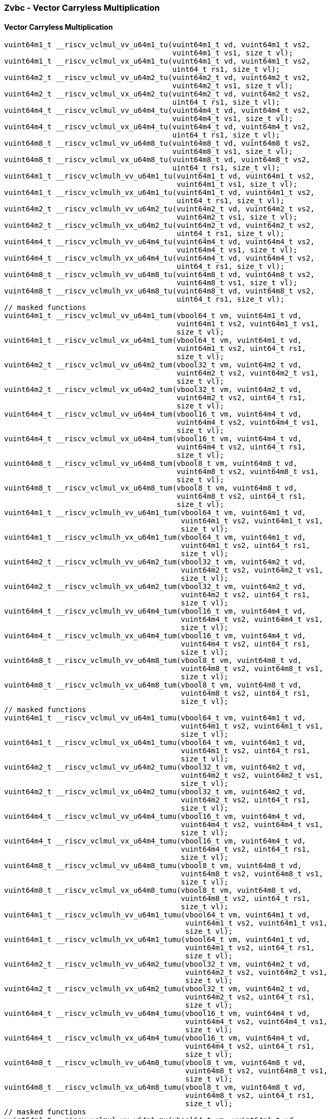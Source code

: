 
=== Zvbc - Vector Carryless Multiplication

[[policy-variant-]]
==== Vector Carryless Multiplication

[,c]
----
vuint64m1_t __riscv_vclmul_vv_u64m1_tu(vuint64m1_t vd, vuint64m1_t vs2,
                                       vuint64m1_t vs1, size_t vl);
vuint64m1_t __riscv_vclmul_vx_u64m1_tu(vuint64m1_t vd, vuint64m1_t vs2,
                                       uint64_t rs1, size_t vl);
vuint64m2_t __riscv_vclmul_vv_u64m2_tu(vuint64m2_t vd, vuint64m2_t vs2,
                                       vuint64m2_t vs1, size_t vl);
vuint64m2_t __riscv_vclmul_vx_u64m2_tu(vuint64m2_t vd, vuint64m2_t vs2,
                                       uint64_t rs1, size_t vl);
vuint64m4_t __riscv_vclmul_vv_u64m4_tu(vuint64m4_t vd, vuint64m4_t vs2,
                                       vuint64m4_t vs1, size_t vl);
vuint64m4_t __riscv_vclmul_vx_u64m4_tu(vuint64m4_t vd, vuint64m4_t vs2,
                                       uint64_t rs1, size_t vl);
vuint64m8_t __riscv_vclmul_vv_u64m8_tu(vuint64m8_t vd, vuint64m8_t vs2,
                                       vuint64m8_t vs1, size_t vl);
vuint64m8_t __riscv_vclmul_vx_u64m8_tu(vuint64m8_t vd, vuint64m8_t vs2,
                                       uint64_t rs1, size_t vl);
vuint64m1_t __riscv_vclmulh_vv_u64m1_tu(vuint64m1_t vd, vuint64m1_t vs2,
                                        vuint64m1_t vs1, size_t vl);
vuint64m1_t __riscv_vclmulh_vx_u64m1_tu(vuint64m1_t vd, vuint64m1_t vs2,
                                        uint64_t rs1, size_t vl);
vuint64m2_t __riscv_vclmulh_vv_u64m2_tu(vuint64m2_t vd, vuint64m2_t vs2,
                                        vuint64m2_t vs1, size_t vl);
vuint64m2_t __riscv_vclmulh_vx_u64m2_tu(vuint64m2_t vd, vuint64m2_t vs2,
                                        uint64_t rs1, size_t vl);
vuint64m4_t __riscv_vclmulh_vv_u64m4_tu(vuint64m4_t vd, vuint64m4_t vs2,
                                        vuint64m4_t vs1, size_t vl);
vuint64m4_t __riscv_vclmulh_vx_u64m4_tu(vuint64m4_t vd, vuint64m4_t vs2,
                                        uint64_t rs1, size_t vl);
vuint64m8_t __riscv_vclmulh_vv_u64m8_tu(vuint64m8_t vd, vuint64m8_t vs2,
                                        vuint64m8_t vs1, size_t vl);
vuint64m8_t __riscv_vclmulh_vx_u64m8_tu(vuint64m8_t vd, vuint64m8_t vs2,
                                        uint64_t rs1, size_t vl);
// masked functions
vuint64m1_t __riscv_vclmul_vv_u64m1_tum(vbool64_t vm, vuint64m1_t vd,
                                        vuint64m1_t vs2, vuint64m1_t vs1,
                                        size_t vl);
vuint64m1_t __riscv_vclmul_vx_u64m1_tum(vbool64_t vm, vuint64m1_t vd,
                                        vuint64m1_t vs2, uint64_t rs1,
                                        size_t vl);
vuint64m2_t __riscv_vclmul_vv_u64m2_tum(vbool32_t vm, vuint64m2_t vd,
                                        vuint64m2_t vs2, vuint64m2_t vs1,
                                        size_t vl);
vuint64m2_t __riscv_vclmul_vx_u64m2_tum(vbool32_t vm, vuint64m2_t vd,
                                        vuint64m2_t vs2, uint64_t rs1,
                                        size_t vl);
vuint64m4_t __riscv_vclmul_vv_u64m4_tum(vbool16_t vm, vuint64m4_t vd,
                                        vuint64m4_t vs2, vuint64m4_t vs1,
                                        size_t vl);
vuint64m4_t __riscv_vclmul_vx_u64m4_tum(vbool16_t vm, vuint64m4_t vd,
                                        vuint64m4_t vs2, uint64_t rs1,
                                        size_t vl);
vuint64m8_t __riscv_vclmul_vv_u64m8_tum(vbool8_t vm, vuint64m8_t vd,
                                        vuint64m8_t vs2, vuint64m8_t vs1,
                                        size_t vl);
vuint64m8_t __riscv_vclmul_vx_u64m8_tum(vbool8_t vm, vuint64m8_t vd,
                                        vuint64m8_t vs2, uint64_t rs1,
                                        size_t vl);
vuint64m1_t __riscv_vclmulh_vv_u64m1_tum(vbool64_t vm, vuint64m1_t vd,
                                         vuint64m1_t vs2, vuint64m1_t vs1,
                                         size_t vl);
vuint64m1_t __riscv_vclmulh_vx_u64m1_tum(vbool64_t vm, vuint64m1_t vd,
                                         vuint64m1_t vs2, uint64_t rs1,
                                         size_t vl);
vuint64m2_t __riscv_vclmulh_vv_u64m2_tum(vbool32_t vm, vuint64m2_t vd,
                                         vuint64m2_t vs2, vuint64m2_t vs1,
                                         size_t vl);
vuint64m2_t __riscv_vclmulh_vx_u64m2_tum(vbool32_t vm, vuint64m2_t vd,
                                         vuint64m2_t vs2, uint64_t rs1,
                                         size_t vl);
vuint64m4_t __riscv_vclmulh_vv_u64m4_tum(vbool16_t vm, vuint64m4_t vd,
                                         vuint64m4_t vs2, vuint64m4_t vs1,
                                         size_t vl);
vuint64m4_t __riscv_vclmulh_vx_u64m4_tum(vbool16_t vm, vuint64m4_t vd,
                                         vuint64m4_t vs2, uint64_t rs1,
                                         size_t vl);
vuint64m8_t __riscv_vclmulh_vv_u64m8_tum(vbool8_t vm, vuint64m8_t vd,
                                         vuint64m8_t vs2, vuint64m8_t vs1,
                                         size_t vl);
vuint64m8_t __riscv_vclmulh_vx_u64m8_tum(vbool8_t vm, vuint64m8_t vd,
                                         vuint64m8_t vs2, uint64_t rs1,
                                         size_t vl);
// masked functions
vuint64m1_t __riscv_vclmul_vv_u64m1_tumu(vbool64_t vm, vuint64m1_t vd,
                                         vuint64m1_t vs2, vuint64m1_t vs1,
                                         size_t vl);
vuint64m1_t __riscv_vclmul_vx_u64m1_tumu(vbool64_t vm, vuint64m1_t vd,
                                         vuint64m1_t vs2, uint64_t rs1,
                                         size_t vl);
vuint64m2_t __riscv_vclmul_vv_u64m2_tumu(vbool32_t vm, vuint64m2_t vd,
                                         vuint64m2_t vs2, vuint64m2_t vs1,
                                         size_t vl);
vuint64m2_t __riscv_vclmul_vx_u64m2_tumu(vbool32_t vm, vuint64m2_t vd,
                                         vuint64m2_t vs2, uint64_t rs1,
                                         size_t vl);
vuint64m4_t __riscv_vclmul_vv_u64m4_tumu(vbool16_t vm, vuint64m4_t vd,
                                         vuint64m4_t vs2, vuint64m4_t vs1,
                                         size_t vl);
vuint64m4_t __riscv_vclmul_vx_u64m4_tumu(vbool16_t vm, vuint64m4_t vd,
                                         vuint64m4_t vs2, uint64_t rs1,
                                         size_t vl);
vuint64m8_t __riscv_vclmul_vv_u64m8_tumu(vbool8_t vm, vuint64m8_t vd,
                                         vuint64m8_t vs2, vuint64m8_t vs1,
                                         size_t vl);
vuint64m8_t __riscv_vclmul_vx_u64m8_tumu(vbool8_t vm, vuint64m8_t vd,
                                         vuint64m8_t vs2, uint64_t rs1,
                                         size_t vl);
vuint64m1_t __riscv_vclmulh_vv_u64m1_tumu(vbool64_t vm, vuint64m1_t vd,
                                          vuint64m1_t vs2, vuint64m1_t vs1,
                                          size_t vl);
vuint64m1_t __riscv_vclmulh_vx_u64m1_tumu(vbool64_t vm, vuint64m1_t vd,
                                          vuint64m1_t vs2, uint64_t rs1,
                                          size_t vl);
vuint64m2_t __riscv_vclmulh_vv_u64m2_tumu(vbool32_t vm, vuint64m2_t vd,
                                          vuint64m2_t vs2, vuint64m2_t vs1,
                                          size_t vl);
vuint64m2_t __riscv_vclmulh_vx_u64m2_tumu(vbool32_t vm, vuint64m2_t vd,
                                          vuint64m2_t vs2, uint64_t rs1,
                                          size_t vl);
vuint64m4_t __riscv_vclmulh_vv_u64m4_tumu(vbool16_t vm, vuint64m4_t vd,
                                          vuint64m4_t vs2, vuint64m4_t vs1,
                                          size_t vl);
vuint64m4_t __riscv_vclmulh_vx_u64m4_tumu(vbool16_t vm, vuint64m4_t vd,
                                          vuint64m4_t vs2, uint64_t rs1,
                                          size_t vl);
vuint64m8_t __riscv_vclmulh_vv_u64m8_tumu(vbool8_t vm, vuint64m8_t vd,
                                          vuint64m8_t vs2, vuint64m8_t vs1,
                                          size_t vl);
vuint64m8_t __riscv_vclmulh_vx_u64m8_tumu(vbool8_t vm, vuint64m8_t vd,
                                          vuint64m8_t vs2, uint64_t rs1,
                                          size_t vl);
// masked functions
vuint64m1_t __riscv_vclmul_vv_u64m1_mu(vbool64_t vm, vuint64m1_t vd,
                                       vuint64m1_t vs2, vuint64m1_t vs1,
                                       size_t vl);
vuint64m1_t __riscv_vclmul_vx_u64m1_mu(vbool64_t vm, vuint64m1_t vd,
                                       vuint64m1_t vs2, uint64_t rs1,
                                       size_t vl);
vuint64m2_t __riscv_vclmul_vv_u64m2_mu(vbool32_t vm, vuint64m2_t vd,
                                       vuint64m2_t vs2, vuint64m2_t vs1,
                                       size_t vl);
vuint64m2_t __riscv_vclmul_vx_u64m2_mu(vbool32_t vm, vuint64m2_t vd,
                                       vuint64m2_t vs2, uint64_t rs1,
                                       size_t vl);
vuint64m4_t __riscv_vclmul_vv_u64m4_mu(vbool16_t vm, vuint64m4_t vd,
                                       vuint64m4_t vs2, vuint64m4_t vs1,
                                       size_t vl);
vuint64m4_t __riscv_vclmul_vx_u64m4_mu(vbool16_t vm, vuint64m4_t vd,
                                       vuint64m4_t vs2, uint64_t rs1,
                                       size_t vl);
vuint64m8_t __riscv_vclmul_vv_u64m8_mu(vbool8_t vm, vuint64m8_t vd,
                                       vuint64m8_t vs2, vuint64m8_t vs1,
                                       size_t vl);
vuint64m8_t __riscv_vclmul_vx_u64m8_mu(vbool8_t vm, vuint64m8_t vd,
                                       vuint64m8_t vs2, uint64_t rs1,
                                       size_t vl);
vuint64m1_t __riscv_vclmulh_vv_u64m1_mu(vbool64_t vm, vuint64m1_t vd,
                                        vuint64m1_t vs2, vuint64m1_t vs1,
                                        size_t vl);
vuint64m1_t __riscv_vclmulh_vx_u64m1_mu(vbool64_t vm, vuint64m1_t vd,
                                        vuint64m1_t vs2, uint64_t rs1,
                                        size_t vl);
vuint64m2_t __riscv_vclmulh_vv_u64m2_mu(vbool32_t vm, vuint64m2_t vd,
                                        vuint64m2_t vs2, vuint64m2_t vs1,
                                        size_t vl);
vuint64m2_t __riscv_vclmulh_vx_u64m2_mu(vbool32_t vm, vuint64m2_t vd,
                                        vuint64m2_t vs2, uint64_t rs1,
                                        size_t vl);
vuint64m4_t __riscv_vclmulh_vv_u64m4_mu(vbool16_t vm, vuint64m4_t vd,
                                        vuint64m4_t vs2, vuint64m4_t vs1,
                                        size_t vl);
vuint64m4_t __riscv_vclmulh_vx_u64m4_mu(vbool16_t vm, vuint64m4_t vd,
                                        vuint64m4_t vs2, uint64_t rs1,
                                        size_t vl);
vuint64m8_t __riscv_vclmulh_vv_u64m8_mu(vbool8_t vm, vuint64m8_t vd,
                                        vuint64m8_t vs2, vuint64m8_t vs1,
                                        size_t vl);
vuint64m8_t __riscv_vclmulh_vx_u64m8_mu(vbool8_t vm, vuint64m8_t vd,
                                        vuint64m8_t vs2, uint64_t rs1,
                                        size_t vl);
----
